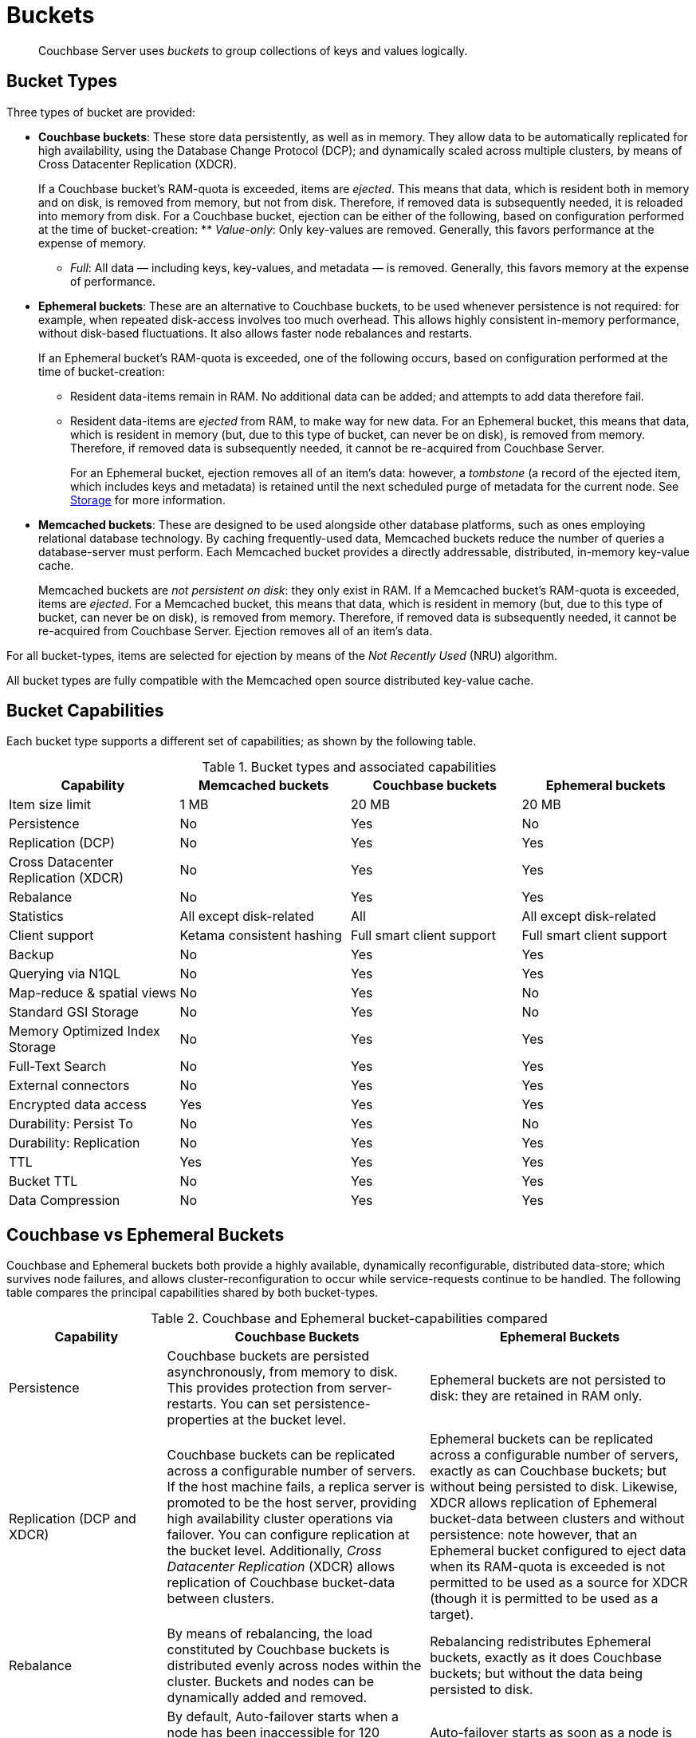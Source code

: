 [#topic_qqk_4r2_xs]
= Buckets

[abstract]
Couchbase Server uses _buckets_ to group collections of keys and values logically.

== Bucket Types

[#couchbase-bucket-types]
Three types of bucket are provided:

* *Couchbase buckets*: These store data persistently, as well as in memory.
They allow data to be automatically replicated for high availability, using the Database Change Protocol (DCP); and dynamically scaled across multiple clusters, by means of Cross Datacenter Replication (XDCR).
+
If a Couchbase bucket's RAM-quota is exceeded, items are _ejected_.
This means that data, which is resident both in memory and on disk, is removed from memory, but not from disk.
Therefore, if removed data is subsequently needed, it is reloaded into memory from disk.
For a Couchbase bucket, ejection can be either of the following, based on configuration performed at the time of bucket-creation:
 ** _Value-only_: Only key-values are removed.
Generally, this favors performance at the expense of memory.

 ** _Full_: All data — including keys, key-values, and metadata — is removed.
Generally, this favors memory at the expense of performance.

* *Ephemeral buckets*: These are an alternative to Couchbase buckets, to be used whenever persistence is not required: for example, when repeated disk-access involves too much overhead.
This allows highly consistent in-memory performance, without disk-based fluctuations.
It also allows faster node rebalances and restarts.
+
If an Ephemeral bucket's RAM-quota is exceeded, one of the following occurs, based on configuration performed at the time of bucket-creation:

 ** Resident data-items remain in RAM.
No additional data can be added; and attempts to add data therefore fail.

 ** Resident data-items are _ejected_ from RAM, to make way for new data.
For an Ephemeral bucket, this means that data, which is resident in memory (but, due to this type of bucket, can never be on disk), is removed from memory.
Therefore, if removed data is subsequently needed, it cannot be re-acquired from Couchbase Server.
+
For an Ephemeral bucket, ejection removes all of an item's data: however, a _tombstone_ (a record of the ejected item, which includes keys and metadata) is retained until the next scheduled purge of metadata for the current node.
See xref:buckets-memory-and-storage/storage.adoc[Storage] for more information.

* *Memcached buckets*: These are designed to be used alongside other database platforms, such as ones employing relational database technology.
By caching frequently-used data, Memcached buckets reduce the number of queries a database-server must perform.
Each Memcached bucket provides a directly addressable, distributed, in-memory key-value cache.
+
Memcached buckets are _not persistent on disk_: they only exist in RAM.
If a Memcached bucket's RAM-quota is exceeded, items are _ejected_.
For a Memcached bucket, this means that data, which is resident in memory (but, due to this type of bucket, can never be on disk), is removed from memory.
Therefore, if removed data is subsequently needed, it cannot be re-acquired from Couchbase Server.
Ejection removes all of an item's data.

For all bucket-types, items are selected for ejection by means of the _Not Recently Used_ (NRU) algorithm.

All bucket types are fully compatible with the Memcached open source distributed key-value cache.

== Bucket Capabilities

Each bucket type supports a different set of capabilities; as shown by the following table.

.Bucket types and associated capabilities
[#table_whf_lhl_xs]
|===
| Capability | Memcached buckets | Couchbase buckets | Ephemeral buckets

| Item size limit
| 1 MB
| 20 MB
| 20 MB

| Persistence
| No
| Yes
| No

| Replication (DCP)
| No
| Yes
| Yes

| Cross Datacenter Replication (XDCR)
| No
| Yes
| Yes

| Rebalance
| No
| Yes
| Yes

| Statistics
| All except disk-related
| All
| All except disk-related

| Client support
| Ketama consistent hashing
| Full smart client support
| Full smart client support

| Backup
| No
| Yes
| Yes

| Querying via N1QL
| No
| Yes
| Yes

| Map-reduce & spatial views
| No
| Yes
| No

| Standard GSI Storage
| No
| Yes
| No

| Memory Optimized Index Storage
| No
| Yes
| Yes

| Full-Text Search
| No
| Yes
| Yes

| External connectors
| No
| Yes
| Yes

| Encrypted data access
| Yes
| Yes
| Yes

| Durability: Persist To
| No
| Yes
| No

| Durability: Replication
| No
| Yes
| Yes

| TTL
| Yes
| Yes
| Yes

| Bucket TTL
| No
| Yes
| Yes

| Data Compression
| No
| Yes
| Yes
|===

== Couchbase vs Ephemeral Buckets

Couchbase and Ephemeral buckets both provide a highly available, dynamically reconfigurable, distributed data-store; which survives node failures, and allows cluster-reconfiguration to occur while service-requests continue to be handled.
The following table compares the principal capabilities shared by both bucket-types.

.Couchbase and Ephemeral bucket-capabilities compared
[#table_dcd_m3l_xs,cols="3,5,5"]
|===
| Capability | Couchbase Buckets | Ephemeral Buckets

| Persistence
| Couchbase buckets are persisted asynchronously, from memory to disk.
This provides protection from server-restarts.
You can set persistence-properties at the bucket level.
| Ephemeral buckets are not persisted to disk: they are retained in RAM only.

| Replication (DCP and XDCR)
| Couchbase buckets can be replicated across a configurable number of servers.
If the host machine fails, a replica server is promoted to be the host server, providing high availability cluster operations via failover.
You can configure replication at the bucket level.
Additionally, _Cross Datacenter Replication_ (XDCR) allows replication of Couchbase bucket-data between clusters.
| Ephemeral buckets can be replicated across a configurable number of servers, exactly as can Couchbase buckets; but without being persisted to disk.
Likewise, XDCR allows replication of Ephemeral bucket-data between clusters and without persistence: note however, that an Ephemeral bucket configured to eject data when its RAM-quota is exceeded is not permitted to be used as a source for XDCR (though it is permitted to be used as a target).

| Rebalance
| By means of rebalancing, the load constituted by Couchbase buckets is distributed evenly across nodes within the cluster.
Buckets and nodes can be dynamically added and removed.
| Rebalancing redistributes Ephemeral buckets, exactly as it does Couchbase buckets; but without the data being persisted to disk.

| Auto-failover
| By default, Auto-failover starts when a node has been inaccessible for 120 seconds.
Auto-failover can happen only once, for a single node; prior to manual reset, performed by an administrator.
When a failed node becomes accessible again, delta-node recovery is used: re-using data on disk, and resynchronizing it.
| Auto-failover starts as soon as a node is inaccessible.
Auto-failover can happen multiple times, for multiple nodes.
When a failed node becomes accessible again, no delta-node recovery is required, since no data resides on disk.
|===

== Bucket Security

Buckets are protected by the Couchbase _Role-Based Access Control_ (RBAC) system.
See xref:security:security-authorization.adoc[Authorization] and xref:security:security-authentication.adoc[Authentication] for details.

Legacy buckets, defined on releases of Couchbase Server prior to 5.0, may continue to be accessible without password-specification.
However, you are strongly recommended to ensure that all buckets are fully protected by RBAC, especially for production purposes.

== Using Buckets in Administration and Development

For information on how to create, access, and manage buckets, see xref:clustersetup:bucket-setup.adoc[Setting Up Buckets].
